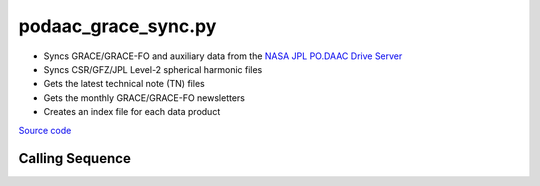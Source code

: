 ====================
podaac_grace_sync.py
====================

- Syncs GRACE/GRACE-FO and auxiliary data from the `NASA JPL PO.DAAC Drive Server <https://podaac-tools.jpl.nasa.gov/drive>`_
- Syncs CSR/GFZ/JPL Level-2 spherical harmonic files
- Gets the latest technical note (TN) files
- Gets the monthly GRACE/GRACE-FO newsletters
- Creates an index file for each data product

`Source code`__

.. __: https://github.com/tsutterley/gravity-toolkit/blob/main/scripts/podaac_grace_sync.py

Calling Sequence
################

.. argparse::
    :filename: podaac_grace_sync.py
    :func: arguments
    :prog: podaac_grace_sync.py
    :nodescription:
    :nodefault:
